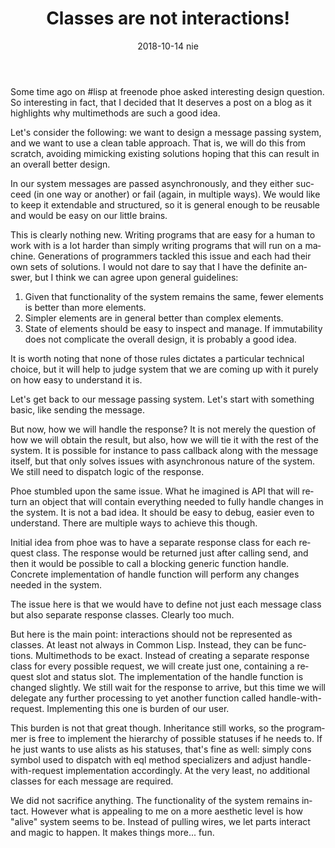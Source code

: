 #+TITLE:       Classes are not interactions!
#+AUTHOR:
#+EMAIL:       shka@tuxls
#+DATE:        2018-10-14 nie
#+URI:         /blog/%y/%m/%d/classes-are-not-interactions
#+KEYWORDS:    lisp, object orientation, CLOS
#+TAGS:        lisp, CLOS, object orientation
#+LANGUAGE:    en
#+OPTIONS:     H:3 num:nil toc:nil \n:nil ::t |:t ^:nil -:nil f:t *:t <:t
#+DESCRIPTION: How multimethods allow to eleminate need for additional classes.
Some time ago on #lisp at freenode phoe asked interesting design question. So interesting in fact, that I decided that It deserves a post on a blog as it highlights why multimethods are such a good idea.

Let's consider the following: we want to design a message passing system, and we want to use a clean table approach. That is, we will do this from scratch, avoiding mimicking existing solutions hoping that this can result in an overall better design.

In our system messages are passed asynchronously, and they either succeed (in one way or another) or fail (again, in multiple ways). We would like to keep it extendable and structured, so it is general enough to be reusable and would be easy on our little brains.

This is clearly nothing new. Writing programs that are easy for a human to work with is a lot harder than simply writing programs that will run on a machine. Generations of programmers tackled this issue and each had their own sets of solutions. I would not dare to say that I have the definite answer, but I think we can agree upon general guidelines:

1. Given that functionality of the system remains the same, fewer elements is better than more elements.
2. Simpler elements are in general better than complex elements.
3. State of elements should be easy to inspect and manage. If immutability does not complicate the overall design, it is probably a good idea.

It is worth noting that none of those rules dictates a particular technical choice, but it will help to judge system that we are coming up with it purely on how easy to understand it is.

Let's get back to our message passing system. Let's start with something basic, like sending the message.

But now, how we will handle the response? It is not merely the question of how we will obtain the result, but also, how we will tie it with the rest of the system. It is possible for instance to pass callback along with the message itself, but that only solves issues with asynchronous nature of the system. We still need to dispatch logic of the response.

Phoe stumbled upon the same issue. What he imagined is API that will return an object that will contain everything needed to fully handle changes in the system. It is not a bad idea. It should be easy to debug, easier even to understand. There are multiple ways to achieve this though.

Initial idea from phoe was to have a separate response class for each request class. The response would be returned just after calling send, and then it would be possible to call a blocking generic function handle. Concrete implementation of handle function will perform any changes needed in the system.

The issue here is that we would have to define not just each message class but also separate response classes. Clearly too much.

But here is the main point: interactions should not be represented as classes. At least not always in Common Lisp. Instead, they can be functions. Multimethods to be exact. Instead of creating a separate response class for every possible request, we will create just one, containing a request slot and status slot. The implementation of the handle function is changed slightly. We still wait for the response to arrive, but this time we will delegate any further processing to yet another function called handle-with-request. Implementing this one is burden of our user.

This burden is not that great though. Inheritance still works, so the programmer is free to implement the hierarchy of possible statuses if he needs to. If he just wants to use alists as his statuses, that's fine as well: simply cons symbol used to dispatch with eql method specializers and adjust handle-with-request implementation accordingly. At the very least, no additional classes for each message are required.

We did not sacrifice anything. The functionality of the system remains intact. However what is appealing to me on a more aesthetic level is how "alive" system seems to be. Instead of pulling wires, we let parts interact and magic to happen. It makes things more... fun.
